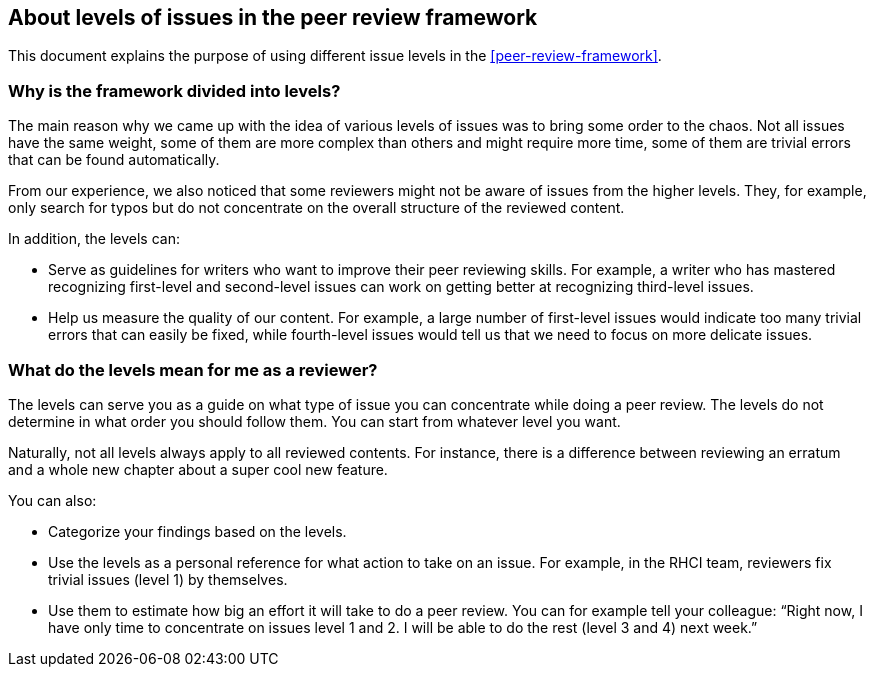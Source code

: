 [[about-levels]]

== About levels of issues in the peer review framework

This document explains the purpose of using different issue levels in the xref:peer-review-framework[].

[discrete]
=== Why is the framework divided into levels?

The main reason why we came up with the idea of various levels of issues was to bring some order to the chaos. Not all issues have the same weight, some of them are more complex than others and might require more time, some of them are trivial errors that can be found automatically.

From our experience, we also noticed that some reviewers might not be aware of issues from the higher levels. They, for example, only search for typos but do not concentrate on the overall structure of the reviewed content.

In addition, the levels can:

* Serve as guidelines for writers who want to improve their peer reviewing skills. For example, a writer who has mastered recognizing first-level and second-level issues can work on getting better at recognizing third-level issues.

* Help us measure the quality of our content. For example, a large number of first-level issues would indicate too many trivial errors that can easily be fixed, while fourth-level issues would tell us that we need to focus on more delicate issues.

[discrete]
=== What do the levels mean for me as a reviewer?

The levels can serve you as a guide on what type of issue you can concentrate while doing a peer review. The levels do not determine in what order you should follow them. You can start from whatever level you want.

Naturally, not all levels always apply to all reviewed contents. For instance, there is a difference between reviewing an erratum and a whole new chapter about a super cool new feature.

You can also:

* Categorize your findings based on the levels.

* Use the levels as a personal reference for what action to take on an issue. For example, in the RHCI team, reviewers fix trivial issues (level 1) by themselves.

* Use them to estimate how big an effort it will take to do a peer review. You can for example tell your colleague: “Right now, I have only time to concentrate on issues level 1 and 2. I will be able to do the rest (level 3 and 4) next week.”
